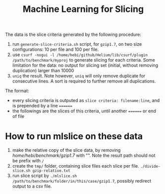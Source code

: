 #+TITLE: Machine Learning for Slicing

The data is the slice criteria generated by the following procedure:

1. run =generate-slice-criteria.sh= script, for =gzip1.7=, on two size configurations:
   10 per file and 100 per file.
2. use ~csurf -nogui -l /home/hebi/github/Helium/lib/csurf/plugin /path/to/benchmark/myproj~
   to generate slicing for each criteria.
   Some limitation for the data: no output for slicing set (initial, without removing duplication) larger than 10000
3. =uniq= the result. Note however, =uniq= will only remove duplicate for consecutive lines.
   A sort is required to further remove all duplications.

The format:
- every slicing criteria is outputed as =slice criteria: filename:line=,
  and  is prepended by a line ~======~
- the followings are the slices of this criteria, until another ~======~ or end of file


* How to run mlslice on these data

1. make the relative copy of the slice data, by removing /home/hebi/benchmark/gzip1.7/ with "".
   Note the result path should not be prefix with =/=
2. create the =tmp/= folder, containing slice files each slice per file.
   =./divide-slice.sh gzip-relative.txt=
3. run slice script by =./mlslice.sh /path/to/benchmark/folder/in/this/case/gzip1.7=,
   possibly redirect output to a csv file.
